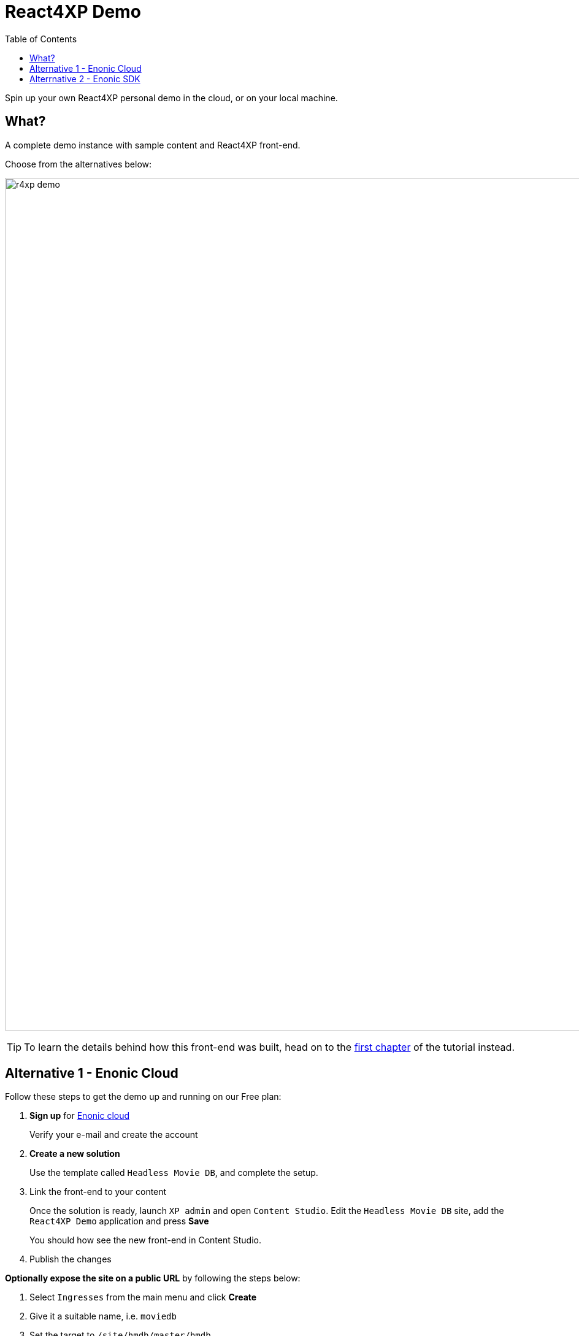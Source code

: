 = React4XP Demo
:toc: right
:imagesdir: media/
:experimental:

Spin up your own React4XP personal demo in the cloud, or on your local machine.

== What?
A complete demo instance with sample content and React4XP front-end.

Choose from the alternatives below:

image:r4xp-demo.png[title="React4xp front-end rendring the Headless Movie DB", 1390px]

TIP: To learn the details behind how this front-end was built, head on to the <<setup#, first chapter>> of the tutorial instead.


== Alternative 1 - Enonic Cloud

Follow these steps to get the demo up and running on our Free plan:

. *Sign up* for https://console.enonic.com/[Enonic cloud]
+
Verify your e-mail and create the account
+
. *Create a new solution*
+
Use the template called `Headless Movie DB`, and complete the setup.
+
. Link the front-end to your content
+
Once the solution is ready, launch `XP admin` and open `Content Studio`.
Edit the `Headless Movie DB` site, add the `React4XP Demo` application and press btn:[Save]
+
You should how see the new front-end in Content Studio.
+
. Publish the changes

*Optionally expose the site on a public URL* by following the steps below:

. Select `Ingresses` from the main menu and click btn:[Create]
. Give it a suitable name, i.e. `moviedb`
. Set the target to `/site/hmdb/master/hmdb`
. Accept creating a new domain, and set the path to `/`
. Leave IDprovider empty and click btn:[Create] on the final step
. Visit the Ingress link to see the live site.

TIP: If the live site is showing the default preview of Headless Movie DB, you have not published your changes to the site.

Congratulations, you just deployed a live a React site powered by Enonic! 🚀


== Alterrnative 2 - Enonic SDK

Follow the steps below to build and run the demo an a local Enonic developer instance:

. *Install Enonic CLI* if you have not already done this
+
 npm install -g @enonic/cli 
+
. *Create a new sandbox* by running this command in your terminal:
+
 enonic sandbox create r4xpdemo -t hmdb -f
+
. *Create the R4XP front-end app* by running this command from a _new terminal window_:
+
 enonic project create my.first.r4xp -r tutorial-react4xp -s r4xpdemo -f
+
. *Build and deploy the app* to your XP sandbox
+
 cd r4xpdemo/
 enonic project deploy
+
. *Link the front-end with your content*
+
Launch `XP admin` and open `Content Studio`.
Edit the `Headless Movie DB` site, add the `React4XP Demo` application and press btn:[Save]
+
You should how see the demo in Content Studio.
+
TIP: The live version of the site can be found on http://localhost:8080/site/hmdb/master/hmdb[http://localhost:8080/site/hmdb/master/hmdb^]

Congratulations, you just built a React site powered by Enonic! 🚀

